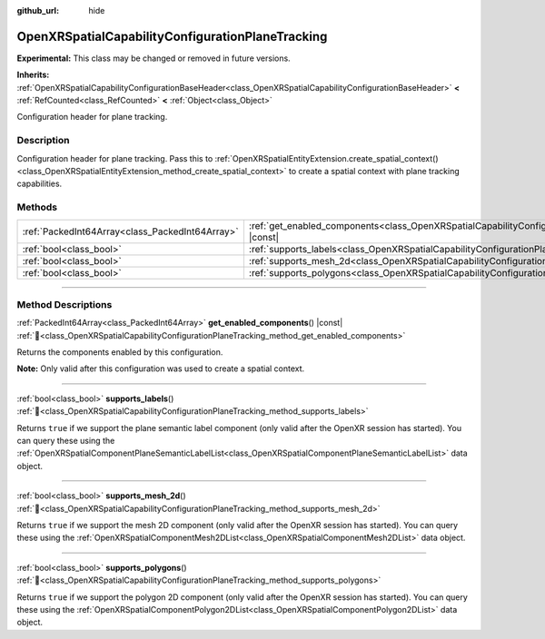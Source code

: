 :github_url: hide

.. DO NOT EDIT THIS FILE!!!
.. Generated automatically from Godot engine sources.
.. Generator: https://github.com/godotengine/godot/tree/master/doc/tools/make_rst.py.
.. XML source: https://github.com/godotengine/godot/tree/master/modules/openxr/doc_classes/OpenXRSpatialCapabilityConfigurationPlaneTracking.xml.

.. _class_OpenXRSpatialCapabilityConfigurationPlaneTracking:

OpenXRSpatialCapabilityConfigurationPlaneTracking
=================================================

**Experimental:** This class may be changed or removed in future versions.

**Inherits:** :ref:`OpenXRSpatialCapabilityConfigurationBaseHeader<class_OpenXRSpatialCapabilityConfigurationBaseHeader>` **<** :ref:`RefCounted<class_RefCounted>` **<** :ref:`Object<class_Object>`

Configuration header for plane tracking.

.. rst-class:: classref-introduction-group

Description
-----------

Configuration header for plane tracking. Pass this to :ref:`OpenXRSpatialEntityExtension.create_spatial_context()<class_OpenXRSpatialEntityExtension_method_create_spatial_context>` to create a spatial context with plane tracking capabilities.

.. rst-class:: classref-reftable-group

Methods
-------

.. table::
   :widths: auto

   +-------------------------------------------------+------------------------------------------------------------------------------------------------------------------------------------+
   | :ref:`PackedInt64Array<class_PackedInt64Array>` | :ref:`get_enabled_components<class_OpenXRSpatialCapabilityConfigurationPlaneTracking_method_get_enabled_components>`\ (\ ) |const| |
   +-------------------------------------------------+------------------------------------------------------------------------------------------------------------------------------------+
   | :ref:`bool<class_bool>`                         | :ref:`supports_labels<class_OpenXRSpatialCapabilityConfigurationPlaneTracking_method_supports_labels>`\ (\ )                       |
   +-------------------------------------------------+------------------------------------------------------------------------------------------------------------------------------------+
   | :ref:`bool<class_bool>`                         | :ref:`supports_mesh_2d<class_OpenXRSpatialCapabilityConfigurationPlaneTracking_method_supports_mesh_2d>`\ (\ )                     |
   +-------------------------------------------------+------------------------------------------------------------------------------------------------------------------------------------+
   | :ref:`bool<class_bool>`                         | :ref:`supports_polygons<class_OpenXRSpatialCapabilityConfigurationPlaneTracking_method_supports_polygons>`\ (\ )                   |
   +-------------------------------------------------+------------------------------------------------------------------------------------------------------------------------------------+

.. rst-class:: classref-section-separator

----

.. rst-class:: classref-descriptions-group

Method Descriptions
-------------------

.. _class_OpenXRSpatialCapabilityConfigurationPlaneTracking_method_get_enabled_components:

.. rst-class:: classref-method

:ref:`PackedInt64Array<class_PackedInt64Array>` **get_enabled_components**\ (\ ) |const| :ref:`🔗<class_OpenXRSpatialCapabilityConfigurationPlaneTracking_method_get_enabled_components>`

Returns the components enabled by this configuration.

\ **Note:** Only valid after this configuration was used to create a spatial context.

.. rst-class:: classref-item-separator

----

.. _class_OpenXRSpatialCapabilityConfigurationPlaneTracking_method_supports_labels:

.. rst-class:: classref-method

:ref:`bool<class_bool>` **supports_labels**\ (\ ) :ref:`🔗<class_OpenXRSpatialCapabilityConfigurationPlaneTracking_method_supports_labels>`

Returns ``true`` if we support the plane semantic label component (only valid after the OpenXR session has started). You can query these using the :ref:`OpenXRSpatialComponentPlaneSemanticLabelList<class_OpenXRSpatialComponentPlaneSemanticLabelList>` data object.

.. rst-class:: classref-item-separator

----

.. _class_OpenXRSpatialCapabilityConfigurationPlaneTracking_method_supports_mesh_2d:

.. rst-class:: classref-method

:ref:`bool<class_bool>` **supports_mesh_2d**\ (\ ) :ref:`🔗<class_OpenXRSpatialCapabilityConfigurationPlaneTracking_method_supports_mesh_2d>`

Returns ``true`` if we support the mesh 2D component (only valid after the OpenXR session has started). You can query these using the :ref:`OpenXRSpatialComponentMesh2DList<class_OpenXRSpatialComponentMesh2DList>` data object.

.. rst-class:: classref-item-separator

----

.. _class_OpenXRSpatialCapabilityConfigurationPlaneTracking_method_supports_polygons:

.. rst-class:: classref-method

:ref:`bool<class_bool>` **supports_polygons**\ (\ ) :ref:`🔗<class_OpenXRSpatialCapabilityConfigurationPlaneTracking_method_supports_polygons>`

Returns ``true`` if we support the polygon 2D component (only valid after the OpenXR session has started). You can query these using the :ref:`OpenXRSpatialComponentPolygon2DList<class_OpenXRSpatialComponentPolygon2DList>` data object.

.. |virtual| replace:: :abbr:`virtual (This method should typically be overridden by the user to have any effect.)`
.. |required| replace:: :abbr:`required (This method is required to be overridden when extending its base class.)`
.. |const| replace:: :abbr:`const (This method has no side effects. It doesn't modify any of the instance's member variables.)`
.. |vararg| replace:: :abbr:`vararg (This method accepts any number of arguments after the ones described here.)`
.. |constructor| replace:: :abbr:`constructor (This method is used to construct a type.)`
.. |static| replace:: :abbr:`static (This method doesn't need an instance to be called, so it can be called directly using the class name.)`
.. |operator| replace:: :abbr:`operator (This method describes a valid operator to use with this type as left-hand operand.)`
.. |bitfield| replace:: :abbr:`BitField (This value is an integer composed as a bitmask of the following flags.)`
.. |void| replace:: :abbr:`void (No return value.)`
